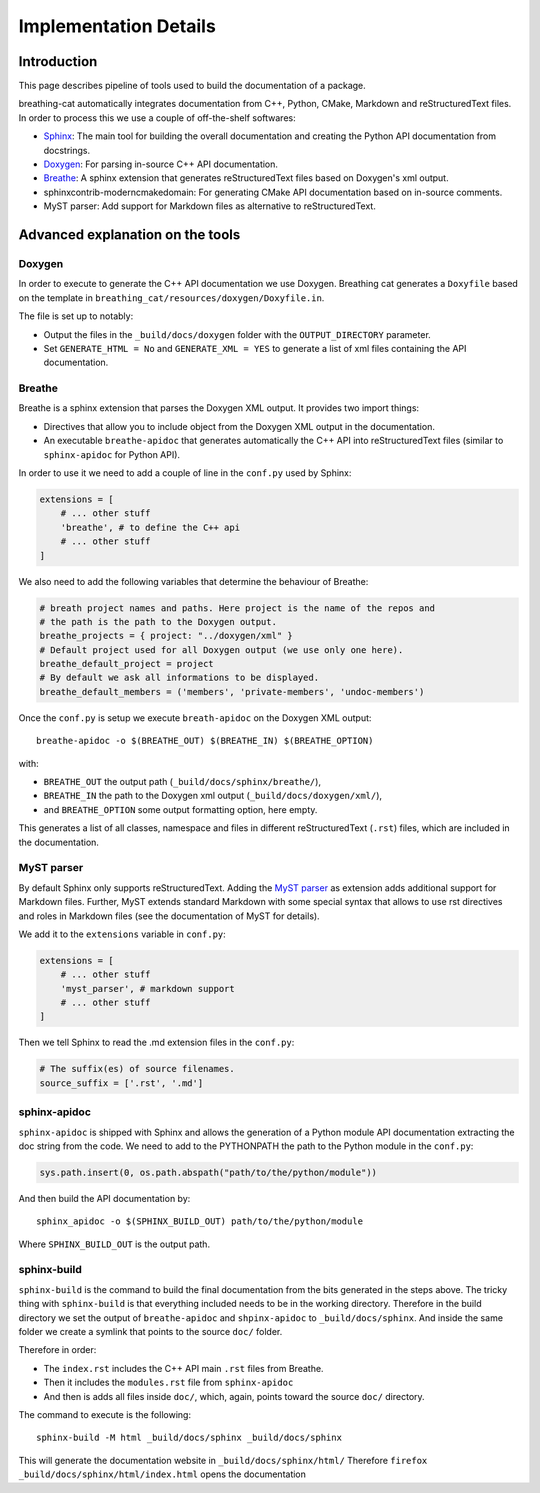 Implementation Details
======================

Introduction
------------

This page describes pipeline of tools used to build the documentation of a
package.

breathing-cat automatically integrates documentation from C++, Python, CMake,
Markdown and reStructuredText files. In order to process this we use a couple of
off-the-shelf softwares:

- `Sphinx <http://www.sphinx-doc.org/en/master/>`_: The main tool for building
  the overall documentation and creating the
  Python API documentation from docstrings.
- `Doxygen <http://www.doxygen.nl/>`_: For parsing in-source C++ API
  documentation.
- `Breathe <https://breathe.readthedocs.io/en/latest/>`_: A sphinx extension
  that generates reStructuredText files based on Doxygen's xml output.
- sphinxcontrib-moderncmakedomain: For generating CMake API documentation based
  on in-source comments.
- MyST parser: Add support for Markdown files as alternative to
  reStructuredText.


Advanced explanation on the tools
---------------------------------

Doxygen
~~~~~~~

In order to execute to generate the C++ API documentation we use Doxygen.
Breathing cat generates a ``Doxyfile`` based on the template in
``breathing_cat/resources/doxygen/Doxyfile.in``.

The file is set up to notably:

- Output the files in the ``_build/docs/doxygen`` folder with the
  ``OUTPUT_DIRECTORY`` parameter.
- Set ``GENERATE_HTML = No`` and ``GENERATE_XML = YES`` to generate a list of
  xml files containing the API documentation.


Breathe
~~~~~~~

Breathe is a sphinx extension that parses the Doxygen XML output.
It provides two import things:

- Directives that allow you to include object from the Doxygen XML output in the
  documentation.
- An executable ``breathe-apidoc`` that generates automatically the C++ API into
  reStructuredText files (similar to ``sphinx-apidoc`` for Python API).

In order to use it we need to add a couple of line in the ``conf.py`` used by
Sphinx:

.. code-block:: python

   extensions = [
       # ... other stuff
       'breathe', # to define the C++ api
       # ... other stuff
   ]

We also need to add the following variables that determine the behaviour of
Breathe:

.. code-block:: python

   # breath project names and paths. Here project is the name of the repos and
   # the path is the path to the Doxygen output.
   breathe_projects = { project: "../doxygen/xml" }
   # Default project used for all Doxygen output (we use only one here).
   breathe_default_project = project
   # By default we ask all informations to be displayed.
   breathe_default_members = ('members', 'private-members', 'undoc-members')

Once the ``conf.py`` is setup we execute ``breath-apidoc`` on the
Doxygen XML output:

::

   breathe-apidoc -o $(BREATHE_OUT) $(BREATHE_IN) $(BREATHE_OPTION)

with:

-  ``BREATHE_OUT`` the output path (``_build/docs/sphinx/breathe/``),
-  ``BREATHE_IN`` the path to the Doxygen xml output
   (``_build/docs/doxygen/xml/``),
-  and ``BREATHE_OPTION`` some output formatting option, here empty.

This generates a list of all classes, namespace and files in different
reStructuredText (``.rst``) files, which are included in the documentation.


MyST parser
~~~~~~~~~~~

By default Sphinx only supports reStructuredText.  Adding the `MyST parser
<https://myst-parser.readthedocs.io/en/latest/>`_ as extension adds additional
support for Markdown files.  Further, MyST extends standard Markdown with some
special syntax that allows to use rst directives and roles in Markdown files
(see the documentation of MyST for details).


We add it to the ``extensions`` variable in ``conf.py``:

.. code:: python

   extensions = [
       # ... other stuff
       'myst_parser', # markdown support
       # ... other stuff
   ]

Then we tell Sphinx to read the .md extension files in the ``conf.py``:

.. code:: python

   # The suffix(es) of source filenames.
   source_suffix = ['.rst', '.md']



sphinx-apidoc
~~~~~~~~~~~~~

``sphinx-apidoc`` is shipped with Sphinx and allows the generation of a Python
module API documentation extracting the doc string from the code. We need to add
to the PYTHONPATH the path to the Python module in the ``conf.py``:

.. code:: python

   sys.path.insert(0, os.path.abspath("path/to/the/python/module"))


And then build the API documentation by:

::

   sphinx_apidoc -o $(SPHINX_BUILD_OUT) path/to/the/python/module

Where ``SPHINX_BUILD_OUT`` is the output path.


sphinx-build
~~~~~~~~~~~~

``sphinx-build`` is the command to build the final documentation from the bits
generated in the steps above.
The tricky thing with ``sphinx-build`` is that everything included needs to be
in the working directory. Therefore in the build directory we set the output of
``breathe-apidoc`` and ``shpinx-apidoc`` to ``_build/docs/sphinx``. And inside
the same folder we create a symlink that points to the source ``doc/`` folder.

Therefore in order:

-  The ``index.rst`` includes the C++ API main ``.rst`` files from
   Breathe.
-  Then it includes the ``modules.rst`` file from ``sphinx-apidoc``
-  And then is adds all files inside ``doc/``, which, again, points
   toward the source ``doc/`` directory.

The command to execute is the following:

::

   sphinx-build -M html _build/docs/sphinx _build/docs/sphinx

This will generate the documentation website in ``_build/docs/sphinx/html/``
Therefore ``firefox _build/docs/sphinx/html/index.html`` opens the documentation
